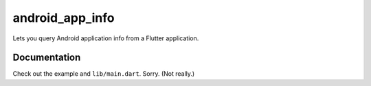 android_app_info
================

Lets you query Android application info from a Flutter application.

Documentation
*************

Check out the example and ``lib/main.dart``. Sorry. (Not really.)

